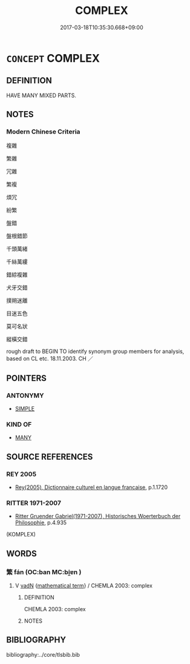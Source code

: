 # -*- mode: mandoku-tls-view -*-
#+TITLE: COMPLEX
#+DATE: 2017-03-18T10:35:30.668+09:00        
#+STARTUP: content
* =CONCEPT= COMPLEX
:PROPERTIES:
:CUSTOM_ID: uuid-0d86c620-596f-4b84-9abb-a0c2f5a83a08
:SYNONYM+:  COMPLICATED
:SYNONYM+:  INVOLVED
:SYNONYM+:  INTRICATE
:SYNONYM+:  CONVOLUTED
:SYNONYM+:  ELABORATE
:SYNONYM+:  IMPENETRABLE
:SYNONYM+:  GORDIAN
:SYNONYM+:  DIFFICULT
:SYNONYM+:  KNOTTY
:SYNONYM+:  TRICKY
:SYNONYM+:  THORNY
:TR_ZH: 複雜
:END:
** DEFINITION

HAVE MANY MIXED PARTS.

** NOTES

*** Modern Chinese Criteria
複雜

繁雜

冗雜

繁複

煩冗

紛繁

盤錯

盤根錯節

千頭萬緒

千絲萬縷

錯綜複雜

犬牙交錯

撲朔迷離

目迷五色

莫可名狀

縱橫交錯

rough draft to BEGIN TO identify synonym group members for analysis, based on CL etc. 18.11.2003. CH ／

** POINTERS
*** ANTONYMY
 - [[tls:concept:SIMPLE][SIMPLE]]

*** KIND OF
 - [[tls:concept:MANY][MANY]]

** SOURCE REFERENCES
*** REY 2005
 - [[cite:REY-2005][Rey(2005), Dictionnaire culturel en langue francaise]], p.1.1720

*** RITTER 1971-2007
 - [[cite:RITTER-1971-2007][Ritter Gruender Gabriel(1971-2007), Historisches Woerterbuch der Philosophie]], p.4.935
 (KOMPLEX)
** WORDS
   :PROPERTIES:
   :VISIBILITY: children
   :END:
*** 繁 fán (OC:ban MC:bi̯ɐn )
:PROPERTIES:
:CUSTOM_ID: uuid-c61d1ed9-ce1d-4f7c-989f-05877d795eca
:Char+: 繁(120,11/17) 
:GY_IDS+: uuid-80f5c709-c67e-455a-b1fe-aa5783fae83c
:PY+: fán     
:OC+: ban     
:MC+: bi̯ɐn     
:END: 
**** V [[tls:syn-func::#uuid-fed035db-e7bd-4d23-bd05-9698b26e38f9][vadN]] {[[tls:sem-feat::#uuid-b110bae1-02d5-4c66-ad13-7c04b3ee3ad9][mathematical term]]} / CHEMLA 2003: complex
:PROPERTIES:
:CUSTOM_ID: uuid-0c3d32ee-3093-47d1-85a0-74429cc4a0e5
:END:
****** DEFINITION

CHEMLA 2003: complex

****** NOTES

** BIBLIOGRAPHY
bibliography:../core/tlsbib.bib
